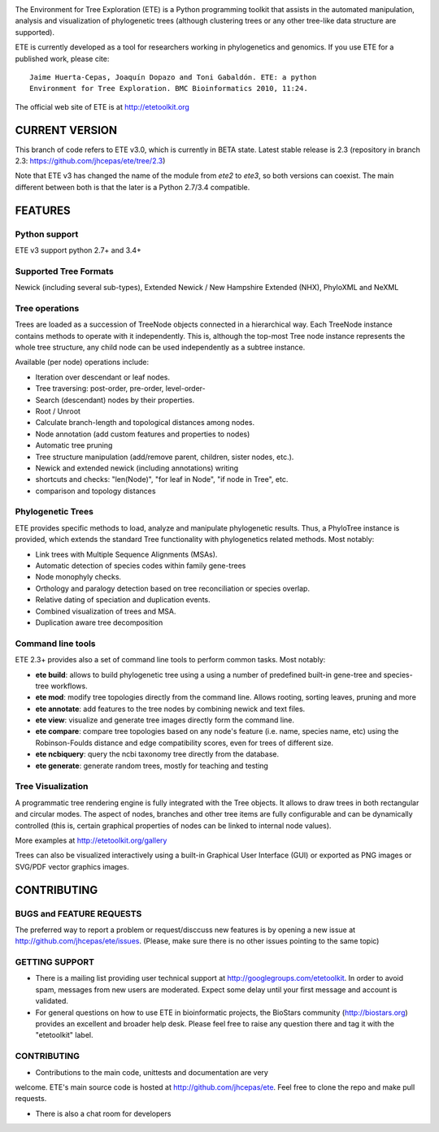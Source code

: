 .. image:: https://travis-ci.org/jhcepas/ete.svg?branch=master
   :target: https://travis-ci.org/jhcepas/ete

.. image:: https://badges.gitter.im/Join%20Chat.svg
   :alt: Join the chat at https://gitter.im/jhcepas/ete
   :target: https://gitter.im/jhcepas/ete?utm_source=badge&utm_medium=badge&utm_campaign=pr-badge&utm_content=badge 

..
   .. image:: https://coveralls.io/repos/jhcepas/ete/badge.png


The Environment for Tree Exploration (ETE) is a Python programming
toolkit that assists in the automated manipulation, analysis and
visualization of phylogenetic trees (although clustering trees or any
other tree-like data structure are supported). 

ETE is currently developed as a tool for researchers working in
phylogenetics and genomics. If you use ETE for a published work,
please cite:

::

  Jaime Huerta-Cepas, Joaquín Dopazo and Toni Gabaldón. ETE: a python
  Environment for Tree Exploration. BMC Bioinformatics 2010, 11:24.


The official web site of ETE is at  http://etetoolkit.org

CURRENT VERSION
========================

This branch of code refers to ETE v3.0, which is currently in BETA state. Latest
stable release is 2.3 (repository in branch 2.3: https://github.com/jhcepas/ete/tree/2.3)

Note that ETE v3 has changed the name of the module from `ete2` to `ete3`, so
both versions can coexist. The main different between both is that the later is
a Python 2.7/3.4 compatible.


FEATURES
===========

Python support
---------------
ETE v3 support python 2.7+ and 3.4+


Supported Tree Formats
-------------------------

Newick (including several sub-types), Extended Newick / New Hampshire Extended
(NHX), PhyloXML and NeXML

Tree operations 
------------------

Trees are loaded as a succession of TreeNode objects connected in a hierarchical
way. Each TreeNode instance contains methods to operate with it
independently. This is, although the top-most Tree node instance represents the
whole tree structure, any child node can be used independently as a subtree
instance.

Available (per node) operations include:

- Iteration over descendant or leaf nodes.
- Tree traversing: post-order, pre-order, level-order-
- Search (descendant) nodes by their properties.
- Root / Unroot
- Calculate branch-length and topological distances among nodes.
- Node annotation (add custom features and properties to nodes)
- Automatic tree pruning 
- Tree structure manipulation (add/remove parent, children, sister nodes, etc.).
- Newick and extended newick (including annotations) writing 
- shortcuts and checks: "len(Node)", "for leaf in Node", "if node in Tree", etc.
- comparison and topology distances
   

Phylogenetic Trees
-------------------------

ETE provides specific methods to load, analyze and manipulate phylogenetic
results. Thus, a PhyloTree instance is provided, which extends the standard Tree
functionality with phylogenetics related methods. Most notably:

- Link trees with Multiple Sequence Alignments (MSAs).
- Automatic detection of species codes within family gene-trees
- Node monophyly checks.
- Orthology and paralogy detection based on tree reconciliation or
  species overlap.
- Relative dating of speciation and duplication events. 
- Combined visualization of trees and MSA.
- Duplication aware tree decomposition 

Command line tools
---------------------------

ETE 2.3+ provides also a set of command line tools to perform common tasks. Most notably: 

- **ete build**: allows to build phylogenetic tree using a using a number of
  predefined built-in gene-tree and species-tree workflows.
- **ete mod**: modify tree topologies directly from the command line. Allows
  rooting, sorting leaves, pruning and more
- **ete annotate**: add features to the tree nodes by combining newick and text files.
- **ete view**: visualize and generate tree images directly form the command
  line.
- **ete compare**: compare tree topologies based on any node's feature
  (i.e. name, species name, etc) using the Robinson-Foulds distance and edge
  compatibility scores, even for trees of different size.
- **ete ncbiquery**: query the ncbi taxonomy tree directly from the database.
- **ete generate**: generate random trees, mostly for teaching and testing

Tree Visualization
-------------------------

A programmatic tree rendering engine is fully integrated with the Tree
objects. It allows to draw trees in both rectangular and circular modes. The
aspect of nodes, branches and other tree items are fully configurable and can be
dynamically controlled (this is, certain graphical properties of nodes can be
linked to internal node values).

.. image:: http://etetoolkit.org/static/img/gallery/phylomedb_tree.png
   :scale: 50 %

.. image:: http://etetoolkit.org/static/img/gallery/piechart400x400.png
   :scale: 50 %

More examples at http://etetoolkit.org/gallery

Trees can also be visualized interactively using a built-in Graphical User Interface
(GUI) or exported as PNG images or SVG/PDF vector graphics images.


CONTRIBUTING
=========================

BUGS and FEATURE REQUESTS
----------------------------

The preferred way to report a problem or request/disccuss new features is by
opening a new issue at http://github.com/jhcepas/ete/issues.  (Please, make sure
there is no other issues pointing to the same topic)

GETTING SUPPORT
------------------

- There is a mailing list providing user technical support at
  http://googlegroups.com/etetoolkit. In order to avoid spam, messages from new
  users are moderated. Expect some delay until your first message and account is
  validated.

- For general questions on how to use ETE in bioinformatic projects, the
  BioStars community (http://biostars.org) provides an excellent and broader
  help desk. Please feel free to raise any question there and tag it with the
  "etetoolkit" label.

CONTRIBUTING
------------------

- Contributions to the main code, unittests and documentation are very
welcome. ETE's main source code is hosted at http://github.com/jhcepas/ete.
Feel free to clone the repo and make pull requests.

- There is also a chat room for developers

.. image:: https://badges.gitter.im/Join%20Chat.svg
   :alt: Join the chat at https://gitter.im/jhcepas/ete
   :target: https://gitter.im/jhcepas/ete?utm_source=badge&utm_medium=badge&utm_campaign=pr-badge&utm_content=badge 


